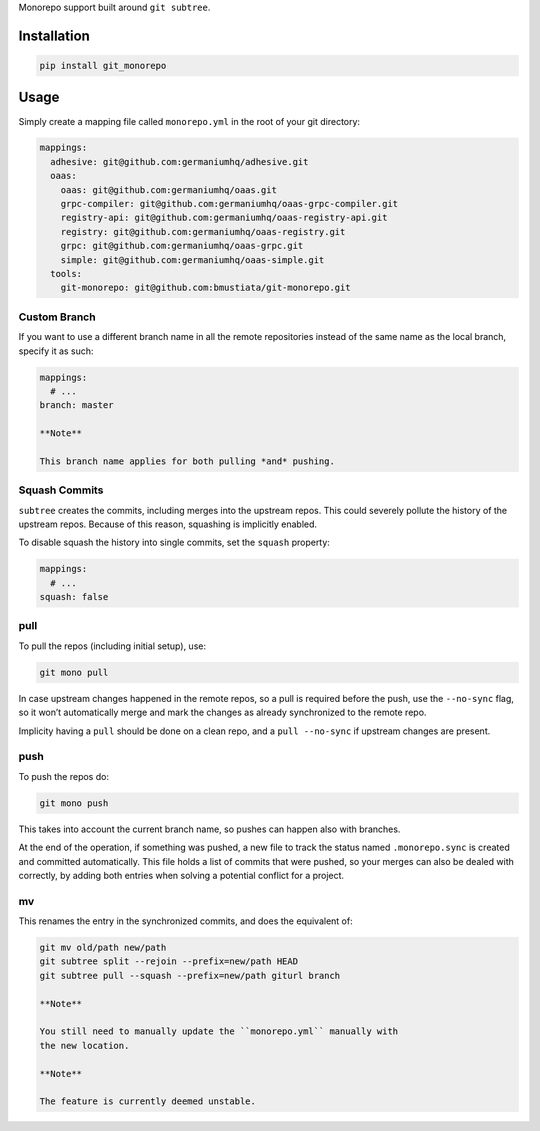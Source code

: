 Monorepo support built around ``git subtree``.

Installation
============

.. code:: sh

    pip install git_monorepo

Usage
=====

Simply create a mapping file called ``monorepo.yml`` in the root of your
git directory:

.. code:: yaml

    mappings:
      adhesive: git@github.com:germaniumhq/adhesive.git
      oaas:
        oaas: git@github.com:germaniumhq/oaas.git
        grpc-compiler: git@github.com:germaniumhq/oaas-grpc-compiler.git
        registry-api: git@github.com:germaniumhq/oaas-registry-api.git
        registry: git@github.com:germaniumhq/oaas-registry.git
        grpc: git@github.com:germaniumhq/oaas-grpc.git
        simple: git@github.com:germaniumhq/oaas-simple.git
      tools:
        git-monorepo: git@github.com:bmustiata/git-monorepo.git

Custom Branch
-------------

If you want to use a different branch name in all the remote
repositories instead of the same name as the local branch, specify it as
such:

.. code:: yaml

    mappings:
      # ...
    branch: master

    **Note**

    This branch name applies for both pulling *and* pushing.

Squash Commits
--------------

``subtree`` creates the commits, including merges into the upstream
repos. This could severely pollute the history of the upstream repos.
Because of this reason, squashing is implicitly enabled.

To disable squash the history into single commits, set the ``squash``
property:

.. code:: yaml

    mappings:
      # ...
    squash: false

pull
----

To pull the repos (including initial setup), use:

.. code:: sh

    git mono pull

In case upstream changes happened in the remote repos, so a pull is
required before the push, use the ``--no-sync`` flag, so it won’t
automatically merge and mark the changes as already synchronized to the
remote repo.

Implicity having a ``pull`` should be done on a clean repo, and a ``pull
--no-sync`` if upstream changes are present.

push
----

To push the repos do:

.. code:: sh

    git mono push

This takes into account the current branch name, so pushes can happen
also with branches.

At the end of the operation, if something was pushed, a new file to
track the status named ``.monorepo.sync`` is created and committed
automatically. This file holds a list of commits that were pushed, so
your merges can also be dealed with correctly, by adding both entries
when solving a potential conflict for a project.

mv
--

This renames the entry in the synchronized commits, and does the
equivalent of:

.. code:: sh

    git mv old/path new/path
    git subtree split --rejoin --prefix=new/path HEAD
    git subtree pull --squash --prefix=new/path giturl branch

    **Note**

    You still need to manually update the ``monorepo.yml`` manually with
    the new location.

    **Note**

    The feature is currently deemed unstable.
